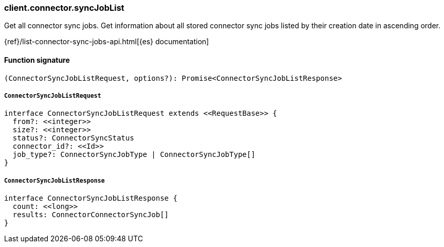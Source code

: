 [[reference-connector-sync_job_list]]

////////
===========================================================================================================================
||                                                                                                                       ||
||                                                                                                                       ||
||                                                                                                                       ||
||        ██████╗ ███████╗ █████╗ ██████╗ ███╗   ███╗███████╗                                                            ||
||        ██╔══██╗██╔════╝██╔══██╗██╔══██╗████╗ ████║██╔════╝                                                            ||
||        ██████╔╝█████╗  ███████║██║  ██║██╔████╔██║█████╗                                                              ||
||        ██╔══██╗██╔══╝  ██╔══██║██║  ██║██║╚██╔╝██║██╔══╝                                                              ||
||        ██║  ██║███████╗██║  ██║██████╔╝██║ ╚═╝ ██║███████╗                                                            ||
||        ╚═╝  ╚═╝╚══════╝╚═╝  ╚═╝╚═════╝ ╚═╝     ╚═╝╚══════╝                                                            ||
||                                                                                                                       ||
||                                                                                                                       ||
||    This file is autogenerated, DO NOT send pull requests that changes this file directly.                             ||
||    You should update the script that does the generation, which can be found in:                                      ||
||    https://github.com/elastic/elastic-client-generator-js                                                             ||
||                                                                                                                       ||
||    You can run the script with the following command:                                                                 ||
||       npm run elasticsearch -- --version <version>                                                                    ||
||                                                                                                                       ||
||                                                                                                                       ||
||                                                                                                                       ||
===========================================================================================================================
////////

[discrete]
=== client.connector.syncJobList

Get all connector sync jobs. Get information about all stored connector sync jobs listed by their creation date in ascending order.

{ref}/list-connector-sync-jobs-api.html[{es} documentation]

[discrete]
==== Function signature

[source,ts]
----
(ConnectorSyncJobListRequest, options?): Promise<ConnectorSyncJobListResponse>
----

[discrete]
===== `ConnectorSyncJobListRequest`

[source,ts]
----
interface ConnectorSyncJobListRequest extends <<RequestBase>> {
  from?: <<integer>>
  size?: <<integer>>
  status?: ConnectorSyncStatus
  connector_id?: <<Id>>
  job_type?: ConnectorSyncJobType | ConnectorSyncJobType[]
}
----

[discrete]
===== `ConnectorSyncJobListResponse`

[source,ts]
----
interface ConnectorSyncJobListResponse {
  count: <<long>>
  results: ConnectorConnectorSyncJob[]
}
----

